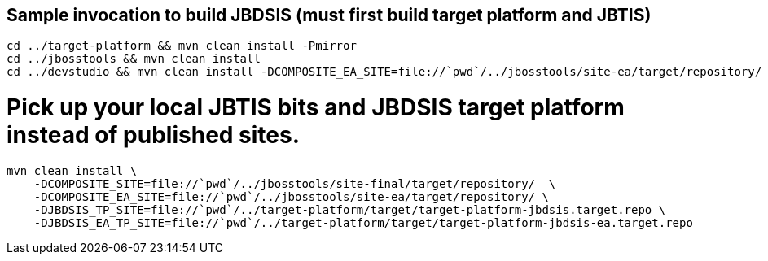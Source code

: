## Sample invocation to build JBDSIS (must first build target platform and JBTIS)

    cd ../target-platform && mvn clean install -Pmirror
    cd ../jbosstools && mvn clean install
    cd ../devstudio && mvn clean install -DCOMPOSITE_EA_SITE=file://`pwd`/../jbosstools/site-ea/target/repository/

# Pick up your local JBTIS bits and JBDSIS target platform instead of published sites.

    mvn clean install \
        -DCOMPOSITE_SITE=file://`pwd`/../jbosstools/site-final/target/repository/  \
        -DCOMPOSITE_EA_SITE=file://`pwd`/../jbosstools/site-ea/target/repository/ \
        -DJBDSIS_TP_SITE=file://`pwd`/../target-platform/target/target-platform-jbdsis.target.repo \
        -DJBDSIS_EA_TP_SITE=file://`pwd`/../target-platform/target/target-platform-jbdsis-ea.target.repo
